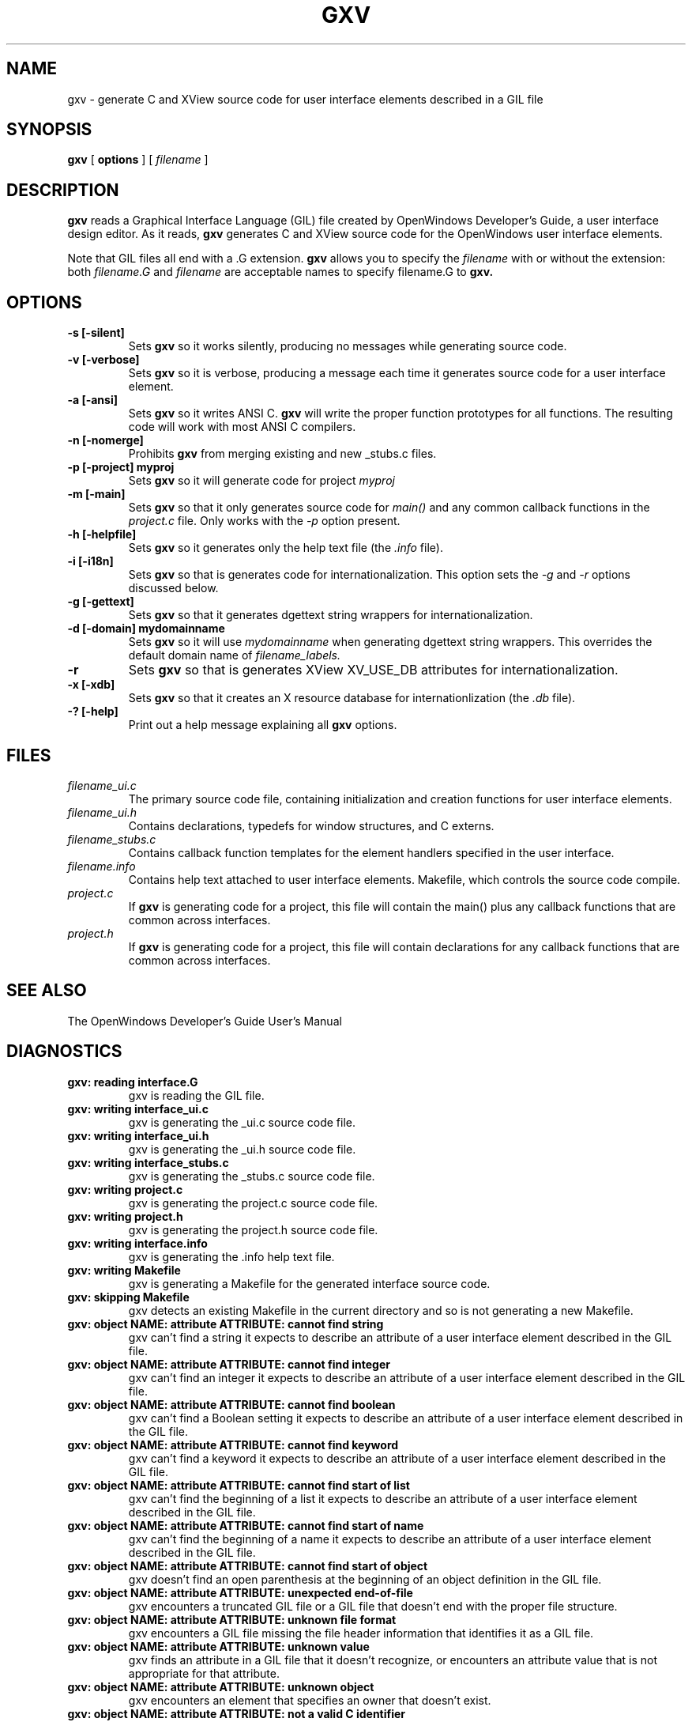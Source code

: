.\"
.\" @(#)gxv.1	2.9 91/10/18 Copyright 1989 Sun Microsystems
.\"
.TH GXV 1 "27 May 1991"
.SH NAME
gxv \- generate C and XView source code for user interface elements described in a GIL file
.SH SYNOPSIS
.B gxv
[
.BR options
]
[
.I filename
]
.SH DESCRIPTION
.LP
.B gxv
reads a Graphical Interface Language (GIL) file created by OpenWindows 
Developer's Guide, a user interface design editor.  As it reads,
.B gxv
generates C and XView source code for the OpenWindows user
interface elements.  
.LP
Note that GIL files all end with a .G extension.
.B gxv
allows you to specify the
.I filename
with or without the extension: both
.I filename.G
and
.I filename
are acceptable names to specify filename.G to
.B gxv.
.SH OPTIONS
.TP
.B \-s [\-silent]
Sets
.B gxv
so it works silently, producing no messages while generating 
source code.
.TP
.B \-v [\-verbose]
Sets
.B gxv
so it is verbose, producing a message each time it generates 
source code for a user interface element.
.TP
.B \-a [\-ansi]
Sets
.B gxv
so it writes ANSI C.  
.B gxv
will write the proper function prototypes for all functions.  The resulting
code will work with most ANSI C compilers.
.TP
.B \-n [\-nomerge]
Prohibits
.B gxv
from merging existing and new _stubs.c files.
.TP
.B \-p [\-project] myproj
Sets
.B gxv
so it will generate code for project
.I myproj
.TP
.B \-m [\-main]
Sets
.B gxv
so that it only generates source code for
.I main()
and any common callback functions in the
.I project.c
file.  Only works with the
.I -p
option present.
.TP
.B \-h [\-helpfile]
Sets
.B gxv
so it generates only the help text file (the
.I .info
file).
.TP
.B \-i [\-i18n]
Sets
.B gxv
so that is generates code for internationalization.  This option
sets the
.I -g
and
.I -r
options discussed below.
.TP
.B \-g [\-gettext]
Sets
.B gxv
so that it generates dgettext string wrappers for internationalization.
.TP
.B \-d [\-domain] mydomainname
Sets
.B gxv
so it will use 
.I mydomainname
when generating dgettext string wrappers.  This overrides the default domain
name of 
.I filename_labels.
.TP
.B \-r
Sets
.B gxv
so that is generates XView XV_USE_DB attributes for internationalization.
.TP
.B \-x [\-xdb]
Sets
.B gxv
so that it creates an X resource database for internationlization (the
.I .db
file).
.TP
.B \-? [\-help]
Print out a help message explaining all
.B gxv
options.
.SH "FILES"
.TP
.I filename_ui.c
The primary source code file, containing
initialization and creation functions for user interface elements.
.TP
.I filename_ui.h
Contains declarations, typedefs for window
structures, and C externs.
.TP
.I filename_stubs.c
Contains callback function templates for the
element handlers specified in the user interface.
.TP
.I filename.info
Contains help text attached to user interface elements.
Makefile, which controls the source code compile.
.TP
.I project.c
If 
.B gxv
is generating code for a project, this file will contain
the main() plus any callback functions that are common
across interfaces.
.TP
.I project.h
If 
.B gxv
is generating code for a project, this file will contain
declarations for any callback functions that are common
across interfaces.
.SH "SEE ALSO"
.LP
The OpenWindows Developer's Guide User's Manual
.SH DIAGNOSTICS
.LP
.TP
.B "gxv: reading interface.G"
gxv is reading the GIL file.
.TP
.B "gxv: writing interface_ui.c"
gxv is generating the _ui.c source code file.
.TP
.B "gxv: writing interface_ui.h"
gxv is generating the _ui.h source code file.
.TP
.B "gxv: writing interface_stubs.c"
gxv is generating the _stubs.c source code file.
.TP
.B "gxv: writing project.c"
gxv is generating the project.c source code file.
.TP
.B "gxv: writing project.h"
gxv is generating the project.h source code file.
.TP
.B "gxv: writing interface.info"
gxv is generating the .info help text file.
.TP
.B "gxv: writing Makefile"
gxv is generating a Makefile for the generated interface source code.
.TP
.B "gxv: skipping Makefile"
gxv detects an existing Makefile in the current directory and so is not 
generating a new Makefile.
.TP
.B "gxv: object NAME: attribute ATTRIBUTE: cannot find string"
gxv can't find a string it expects to describe an attribute of a user
interface element described in the GIL file.
.TP
.B "gxv: object NAME: attribute ATTRIBUTE: cannot find integer"
gxv can't find an integer it expects to describe an attribute of a user
interface element described in the GIL file.
.TP
.B "gxv: object NAME: attribute ATTRIBUTE: cannot find boolean"
gxv can't find a Boolean setting it expects to describe an attribute of a 
user interface element described in the GIL file.
.TP
.B "gxv: object NAME: attribute ATTRIBUTE: cannot find keyword"
gxv can't find a keyword it expects to describe an attribute of a user
interface element described in the GIL file.
.TP
.B "gxv: object NAME: attribute ATTRIBUTE: cannot find start of list"
gxv can't find the beginning of a list it expects to describe an attribute 
of a user interface element described in the GIL file.
.TP
.B "gxv: object NAME: attribute ATTRIBUTE: cannot find start of name"
gxv can't find the beginning of a name it expects to describe an
attribute of a user interface element described in the GIL file.
.TP
.B "gxv: object NAME: attribute ATTRIBUTE: cannot find start of object"
gxv doesn't find an open parenthesis at the beginning of an object
definition in the GIL file.
.TP
.B "gxv: object NAME: attribute ATTRIBUTE: unexpected end-of-file"
gxv encounters a truncated GIL file or a GIL file that doesn't end with 
the proper file structure.
.TP
.B "gxv: object NAME: attribute ATTRIBUTE: unknown file format"
gxv encounters a GIL file missing the file header information that
identifies it as a GIL file.
.TP
.B "gxv: object NAME: attribute ATTRIBUTE: unknown value"
gxv finds an attribute in a GIL file that it doesn't recognize, or
encounters an attribute value that is not appropriate for that attribute.
.TP
.B "gxv: object NAME: attribute ATTRIBUTE: unknown object"
gxv encounters an element that specifies an owner that doesn't exist.
.TP
.B "gxv: object NAME: attribute ATTRIBUTE: not a valid C identifier"
gxv encounters an object name that is an illegal identifier in C.
.TP
.B "gxv: object NAME: attribute ATTRIBUTE: WARNING, not a C identifier, ignored"
gxv encounters a special handler in quotes and ignores it.
.SH BUGS
.LP
None
